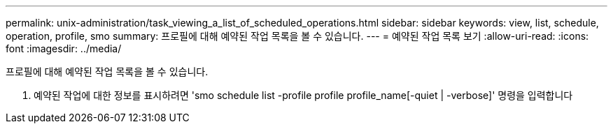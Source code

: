 ---
permalink: unix-administration/task_viewing_a_list_of_scheduled_operations.html 
sidebar: sidebar 
keywords: view, list, schedule, operation, profile, smo 
summary: 프로필에 대해 예약된 작업 목록을 볼 수 있습니다. 
---
= 예약된 작업 목록 보기
:allow-uri-read: 
:icons: font
:imagesdir: ../media/


[role="lead"]
프로필에 대해 예약된 작업 목록을 볼 수 있습니다.

. 예약된 작업에 대한 정보를 표시하려면 'smo schedule list -profile profile profile_name[-quiet | -verbose]' 명령을 입력합니다

